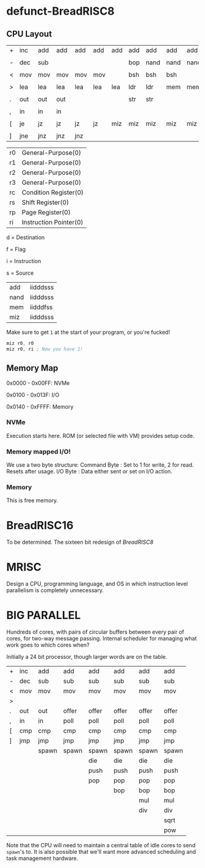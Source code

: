 * defunct-BreadRISC8
** CPU Layout
| + | inc | add | add | add | add | add | add | add  | add  | add  |
|   |     |     |     |     |     |     |     |      |      |      |
| - | dec | sub |     |     |     |     | bop | nand | nand | nand |
|   |     |     |     |     |     |     |     |      |      |      |
| < | mov | mov | mov | mov | mov |     | bsh | bsh  | bsh  |      |
|   |     |     |     |     |     |     |     |      |      |      |
| > | lea | lea | lea | lea | lea | lea | ldr | ldr  | mem  | mem  |
|   |     |     |     |     |     |     |     |      |      |      |
| . | out | out | out |     |     |     | str | str  |      |      |
|   |     |     |     |     |     |     |     |      |      |      |
| , | in  | in  | in  |     |     |     |     |      |      |      |
|   |     |     |     |     |     |     |     |      |      |      |
| [ | je  | jz  | jz  | jz  | jz  | miz | miz | miz  | miz  | miz  |
|   |     |     |     |     |     |     |     |      |      |      |
| ] | jne | jnz | jnz | jnz |     |     |     |      |      |      |

| r0 | General-Purpose(0)     |
| r1 | General-Purpose(0)     |
| r2 | General-Purpose(0)     |
| r3 | General-Purpose(0)     |
| rc | Condition Register(0)  |
| rs | Shift Register(0)      |
| rp | Page Register(0)       |
| ri | Instruction Pointer(0) |

 d = Destination

 f = Flag

 i = Instruction

 s = Source

| add  | iidddsss |
| nand | iidddsss |
| mem  | iidddfss |
| miz  | iidddsss |

 Make sure to get =1= at the start of your program, or you're fucked!
 #+BEGIN_SRC asm
 miz r0, r0
 miz r0, ri ; Now you have 1!
 #+END_SRC

** Memory Map
 0x0000 - 0x00FF: NVMe

 0x0100 - 0x013F: I/O

 0x0140 - 0xFFFF: Memory
*** NVMe
 Execution starts here. ROM (or selected file with VM) provides setup code.

*** Memory mapped I/O!
 We use a two byte structure:
 Command Byte : Set to 1 for write, 2 for read. Resets after usage.
 I/O Byte : Data either sent or set on I/O action.
*** Memory
 This is free memory.

* BreadRISC16
To be determined.
The sixteen bit redesign of [[BreadRISC8][BreadRISC8]]
* MRISC
Design a CPU, programming language, and OS
in which instruction level parallelism is completely unnecessary.
* BIG PARALLEL
Hundreds of cores, with pairs of circular buffers between every pair of cores, for two-way message passing.
Internal scheduler for managing what work goes to which cores when?

Initially a 24 bit processor, though larger words are on the table.


| + | inc | add   | add   | add   | add   | add   | add   |
| - | dec | sub   | sub   | sub   | sub   | sub   | sub   |
| < | mov | mov   | mov   | mov   | mov   | mov   | mov   |
| > |     |       |       |       |       |       |       |
| . | out | out   | offer | offer | offer | offer | offer |
| , | in  | in    | poll  | poll  | poll  | poll  | poll  |
| [ | cmp | cmp   | cmp   | cmp   | cmp   | cmp   | cmp   |
| ] | jmp | jmp   | jmp   | jmp   | jmp   | jmp   | jmp   |
|   |     | spawn | spawn | spawn | spawn | spawn | spawn |
|   |     |       |       | die   | die   | die   | die   |
|   |     |       |       | push  | push  | push  | push  |
|   |     |       |       | pop   | pop   | pop   | pop   |
|   |     |       |       |       | bop   | bop   | bop   |
|   |     |       |       |       |       | mul   | mul   |
|   |     |       |       |       |       | div   | div   |
|   |     |       |       |       |       |       | sqrt  |
|   |     |       |       |       |       |       | pow   |

Note that the CPU will need to maintain a central table of idle cores to send =spawn='s to.
It is also possible that we'll want more advanced scheduling and task management hardware.

